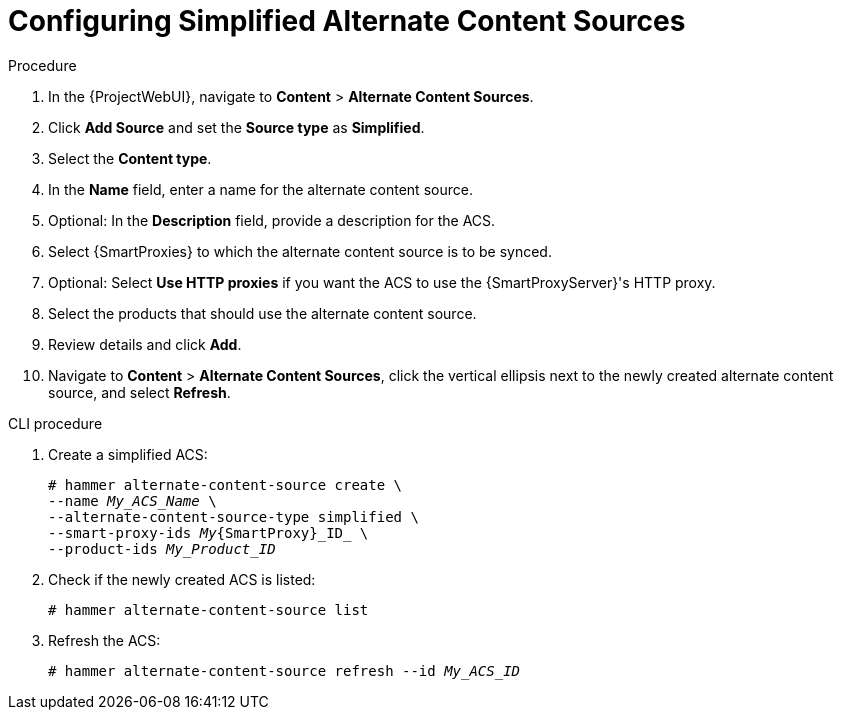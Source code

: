 [id="Configuring_Simplified_Alternate_Content_Sources_{context}"]
= Configuring Simplified Alternate Content Sources

.Procedure
. In the {ProjectWebUI}, navigate to *Content* > *Alternate Content Sources*.
. Click *Add Source* and set the *Source type* as *Simplified*.
. Select the *Content type*.
. In the *Name* field, enter a name for the alternate content source.
. Optional: In the *Description* field, provide a description for the ACS.
. Select {SmartProxies} to which the alternate content source is to be synced.
. Optional: Select *Use HTTP proxies* if you want the ACS to use the {SmartProxyServer}'s HTTP proxy.
. Select the products that should use the alternate content source.
. Review details and click *Add*.
. Navigate to *Content* > *Alternate Content Sources*, click the vertical ellipsis next to the newly created alternate content source, and select *Refresh*.

[id="cli-configuring-simplified-alternate-content-sources_{context}"]
.CLI procedure
. Create a simplified ACS:
+
[options="nowrap" subs="+quotes,attributes"]
----
# hammer alternate-content-source create \
--name _My_ACS_Name_ \
--alternate-content-source-type simplified \
--smart-proxy-ids _My_{SmartProxy}_ID_ \
--product-ids _My_Product_ID_
----
. Check if the newly created ACS is listed:
+
[options="nowrap" subs="+quotes,attributes"]
----
# hammer alternate-content-source list
----
. Refresh the ACS:
+
[options="nowrap" subs="+quotes,attributes"]
----
# hammer alternate-content-source refresh --id _My_ACS_ID_
----
